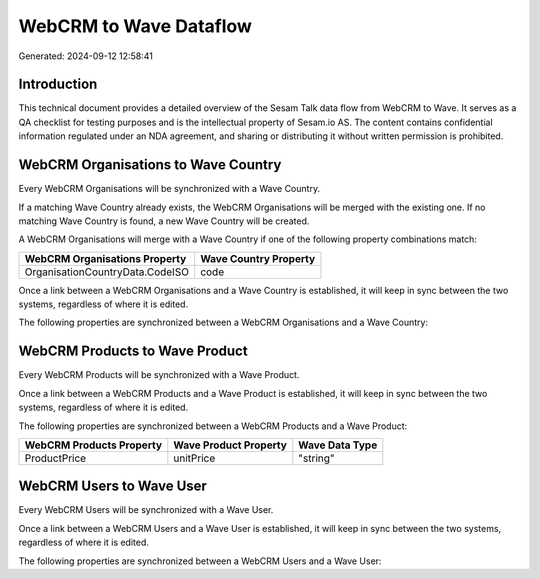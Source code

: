 =======================
WebCRM to Wave Dataflow
=======================

Generated: 2024-09-12 12:58:41

Introduction
------------

This technical document provides a detailed overview of the Sesam Talk data flow from WebCRM to Wave. It serves as a QA checklist for testing purposes and is the intellectual property of Sesam.io AS. The content contains confidential information regulated under an NDA agreement, and sharing or distributing it without written permission is prohibited.

WebCRM Organisations to Wave Country
------------------------------------
Every WebCRM Organisations will be synchronized with a Wave Country.

If a matching Wave Country already exists, the WebCRM Organisations will be merged with the existing one.
If no matching Wave Country is found, a new Wave Country will be created.

A WebCRM Organisations will merge with a Wave Country if one of the following property combinations match:

.. list-table::
   :header-rows: 1

   * - WebCRM Organisations Property
     - Wave Country Property
   * - OrganisationCountryData.CodeISO
     - code

Once a link between a WebCRM Organisations and a Wave Country is established, it will keep in sync between the two systems, regardless of where it is edited.

The following properties are synchronized between a WebCRM Organisations and a Wave Country:

.. list-table::
   :header-rows: 1

   * - WebCRM Organisations Property
     - Wave Country Property
     - Wave Data Type


WebCRM Products to Wave Product
-------------------------------
Every WebCRM Products will be synchronized with a Wave Product.

Once a link between a WebCRM Products and a Wave Product is established, it will keep in sync between the two systems, regardless of where it is edited.

The following properties are synchronized between a WebCRM Products and a Wave Product:

.. list-table::
   :header-rows: 1

   * - WebCRM Products Property
     - Wave Product Property
     - Wave Data Type
   * - ProductPrice
     - unitPrice
     - "string"


WebCRM Users to Wave User
-------------------------
Every WebCRM Users will be synchronized with a Wave User.

Once a link between a WebCRM Users and a Wave User is established, it will keep in sync between the two systems, regardless of where it is edited.

The following properties are synchronized between a WebCRM Users and a Wave User:

.. list-table::
   :header-rows: 1

   * - WebCRM Users Property
     - Wave User Property
     - Wave Data Type


